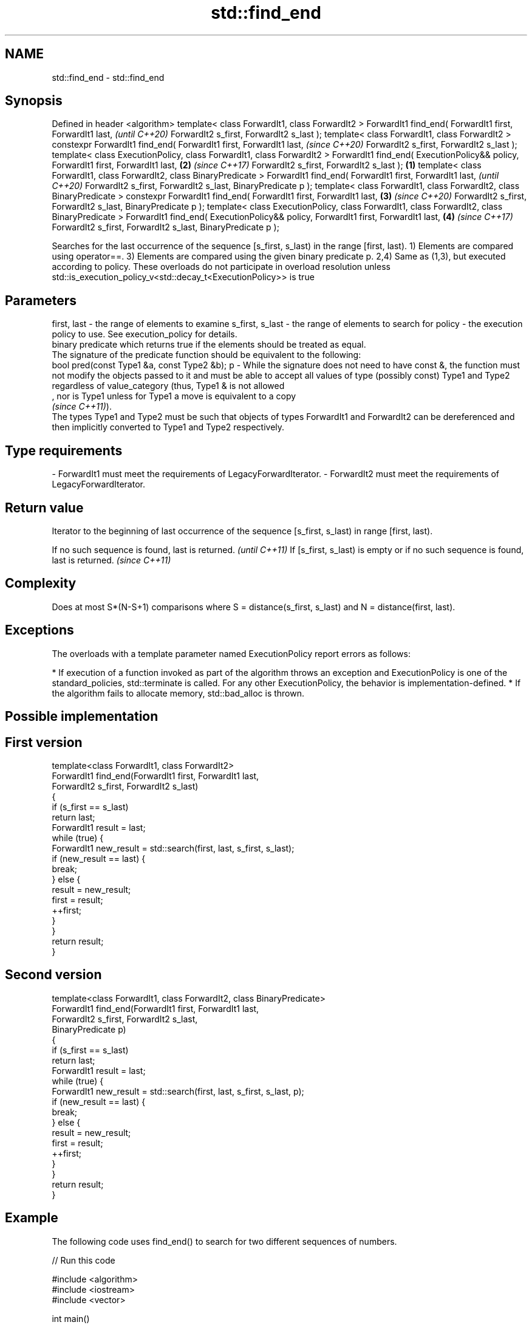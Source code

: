 .TH std::find_end 3 "2020.03.24" "http://cppreference.com" "C++ Standard Libary"
.SH NAME
std::find_end \- std::find_end

.SH Synopsis

Defined in header <algorithm>
template< class ForwardIt1, class ForwardIt2 >
ForwardIt1 find_end( ForwardIt1 first, ForwardIt1 last,                                              \fI(until C++20)\fP
ForwardIt2 s_first, ForwardIt2 s_last );
template< class ForwardIt1, class ForwardIt2 >
constexpr ForwardIt1 find_end( ForwardIt1 first, ForwardIt1 last,                                    \fI(since C++20)\fP
ForwardIt2 s_first, ForwardIt2 s_last );
template< class ExecutionPolicy, class ForwardIt1, class ForwardIt2 >
ForwardIt1 find_end( ExecutionPolicy&& policy, ForwardIt1 first, ForwardIt1 last,                \fB(2)\fP \fI(since C++17)\fP
ForwardIt2 s_first, ForwardIt2 s_last );                                                     \fB(1)\fP
template< class ForwardIt1, class ForwardIt2, class BinaryPredicate >
ForwardIt1 find_end( ForwardIt1 first, ForwardIt1 last,                                                            \fI(until C++20)\fP
ForwardIt2 s_first, ForwardIt2 s_last, BinaryPredicate p );
template< class ForwardIt1, class ForwardIt2, class BinaryPredicate >
constexpr ForwardIt1 find_end( ForwardIt1 first, ForwardIt1 last,                                \fB(3)\fP               \fI(since C++20)\fP
ForwardIt2 s_first, ForwardIt2 s_last, BinaryPredicate p );
template< class ExecutionPolicy, class ForwardIt1, class ForwardIt2, class BinaryPredicate >
ForwardIt1 find_end( ExecutionPolicy&& policy, ForwardIt1 first, ForwardIt1 last,                    \fB(4)\fP           \fI(since C++17)\fP
ForwardIt2 s_first, ForwardIt2 s_last, BinaryPredicate p );

Searches for the last occurrence of the sequence [s_first, s_last) in the range [first, last).
1) Elements are compared using operator==.
3) Elements are compared using the given binary predicate p.
2,4) Same as (1,3), but executed according to policy. These overloads do not participate in overload resolution unless std::is_execution_policy_v<std::decay_t<ExecutionPolicy>> is true

.SH Parameters


first, last     - the range of elements to examine
s_first, s_last - the range of elements to search for
policy          - the execution policy to use. See execution_policy for details.
                  binary predicate which returns true if the elements should be treated as equal.
                  The signature of the predicate function should be equivalent to the following:
                  bool pred(const Type1 &a, const Type2 &b);
p               - While the signature does not need to have const &, the function must not modify the objects passed to it and must be able to accept all values of type (possibly const) Type1 and Type2 regardless of value_category (thus, Type1 & is not allowed
                  , nor is Type1 unless for Type1 a move is equivalent to a copy
                  \fI(since C++11)\fP).
                  The types Type1 and Type2 must be such that objects of types ForwardIt1 and ForwardIt2 can be dereferenced and then implicitly converted to Type1 and Type2 respectively. 
.SH Type requirements
-
ForwardIt1 must meet the requirements of LegacyForwardIterator.
-
ForwardIt2 must meet the requirements of LegacyForwardIterator.


.SH Return value

Iterator to the beginning of last occurrence of the sequence [s_first, s_last) in range [first, last).

If no such sequence is found, last is returned.                                  \fI(until C++11)\fP
If [s_first, s_last) is empty or if no such sequence is found, last is returned. \fI(since C++11)\fP


.SH Complexity

Does at most S*(N-S+1) comparisons where S = distance(s_first, s_last) and N = distance(first, last).

.SH Exceptions

The overloads with a template parameter named ExecutionPolicy report errors as follows:

* If execution of a function invoked as part of the algorithm throws an exception and ExecutionPolicy is one of the standard_policies, std::terminate is called. For any other ExecutionPolicy, the behavior is implementation-defined.
* If the algorithm fails to allocate memory, std::bad_alloc is thrown.


.SH Possible implementation


.SH First version

  template<class ForwardIt1, class ForwardIt2>
  ForwardIt1 find_end(ForwardIt1 first, ForwardIt1 last,
                      ForwardIt2 s_first, ForwardIt2 s_last)
  {
      if (s_first == s_last)
          return last;
      ForwardIt1 result = last;
      while (true) {
          ForwardIt1 new_result = std::search(first, last, s_first, s_last);
          if (new_result == last) {
              break;
          } else {
              result = new_result;
              first = result;
              ++first;
          }
      }
      return result;
  }

.SH Second version

  template<class ForwardIt1, class ForwardIt2, class BinaryPredicate>
  ForwardIt1 find_end(ForwardIt1 first, ForwardIt1 last,
                      ForwardIt2 s_first, ForwardIt2 s_last,
                      BinaryPredicate p)
  {
      if (s_first == s_last)
          return last;
      ForwardIt1 result = last;
      while (true) {
          ForwardIt1 new_result = std::search(first, last, s_first, s_last, p);
          if (new_result == last) {
              break;
          } else {
              result = new_result;
              first = result;
              ++first;
          }
      }
      return result;
  }



.SH Example

The following code uses find_end() to search for two different sequences of numbers.

// Run this code

  #include <algorithm>
  #include <iostream>
  #include <vector>

  int main()
  {
      std::vector<int> v{1, 2, 3, 4, 1, 2, 3, 4, 1, 2, 3, 4};
      std::vector<int>::iterator result;

      std::vector<int> t1{1, 2, 3};

      result = std::find_end(v.begin(), v.end(), t1.begin(), t1.end());
      if (result == v.end()) {
          std::cout << "sequence not found\\n";
      } else {
          std::cout << "last occurrence is at: "
                    << std::distance(v.begin(), result) << "\\n";
      }

      std::vector<int> t2{4, 5, 6};
      result = std::find_end(v.begin(), v.end(), t2.begin(), t2.end());
      if (result == v.end()) {
          std::cout << "sequence not found\\n";
      } else {
          std::cout << "last occurrence is at: "
                    << std::distance(v.begin(), result) << "\\n";
      }
  }

.SH Output:

  last occurrence is at: 8
  sequence not found


.SH See also


              searches for a range of elements
search        \fI(function template)\fP
              returns true if one set is a subset of another
includes      \fI(function template)\fP
              finds the first two adjacent items that are equal (or satisfy a given predicate)
adjacent_find \fI(function template)\fP

find
find_if
find_if_not   finds the first element satisfying specific criteria
              \fI(function template)\fP


\fI(C++11)\fP
              searches for any one of a set of elements
find_first_of \fI(function template)\fP
              searches a range for a number of consecutive copies of an element
search_n      \fI(function template)\fP




